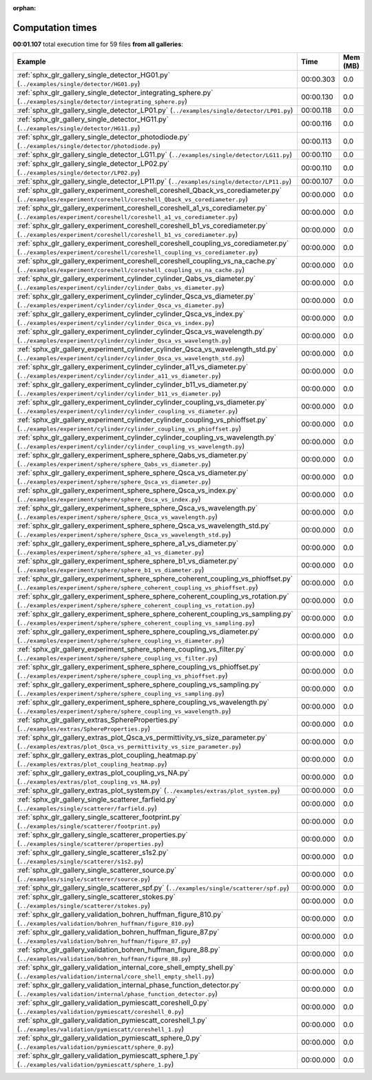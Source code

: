 
:orphan:

.. _sphx_glr_sg_execution_times:


Computation times
=================
**00:01.107** total execution time for 59 files **from all galleries**:

.. container::

  .. raw:: html

    <style scoped>
    <link href="https://cdnjs.cloudflare.com/ajax/libs/twitter-bootstrap/5.3.0/css/bootstrap.min.css" rel="stylesheet" />
    <link href="https://cdn.datatables.net/1.13.6/css/dataTables.bootstrap5.min.css" rel="stylesheet" />
    </style>
    <script src="https://code.jquery.com/jquery-3.7.0.js"></script>
    <script src="https://cdn.datatables.net/1.13.6/js/jquery.dataTables.min.js"></script>
    <script src="https://cdn.datatables.net/1.13.6/js/dataTables.bootstrap5.min.js"></script>
    <script type="text/javascript" class="init">
    $(document).ready( function () {
        $('table.sg-datatable').DataTable({order: [[1, 'desc']]});
    } );
    </script>

  .. list-table::
   :header-rows: 1
   :class: table table-striped sg-datatable

   * - Example
     - Time
     - Mem (MB)
   * - :ref:`sphx_glr_gallery_single_detector_HG01.py` (``../examples/single/detector/HG01.py``)
     - 00:00.303
     - 0.0
   * - :ref:`sphx_glr_gallery_single_detector_integrating_sphere.py` (``../examples/single/detector/integrating_sphere.py``)
     - 00:00.130
     - 0.0
   * - :ref:`sphx_glr_gallery_single_detector_LP01.py` (``../examples/single/detector/LP01.py``)
     - 00:00.118
     - 0.0
   * - :ref:`sphx_glr_gallery_single_detector_HG11.py` (``../examples/single/detector/HG11.py``)
     - 00:00.116
     - 0.0
   * - :ref:`sphx_glr_gallery_single_detector_photodiode.py` (``../examples/single/detector/photodiode.py``)
     - 00:00.113
     - 0.0
   * - :ref:`sphx_glr_gallery_single_detector_LG11.py` (``../examples/single/detector/LG11.py``)
     - 00:00.110
     - 0.0
   * - :ref:`sphx_glr_gallery_single_detector_LP02.py` (``../examples/single/detector/LP02.py``)
     - 00:00.110
     - 0.0
   * - :ref:`sphx_glr_gallery_single_detector_LP11.py` (``../examples/single/detector/LP11.py``)
     - 00:00.107
     - 0.0
   * - :ref:`sphx_glr_gallery_experiment_coreshell_coreshell_Qback_vs_corediameter.py` (``../examples/experiment/coreshell/coreshell_Qback_vs_corediameter.py``)
     - 00:00.000
     - 0.0
   * - :ref:`sphx_glr_gallery_experiment_coreshell_coreshell_a1_vs_corediameter.py` (``../examples/experiment/coreshell/coreshell_a1_vs_corediameter.py``)
     - 00:00.000
     - 0.0
   * - :ref:`sphx_glr_gallery_experiment_coreshell_coreshell_b1_vs_corediameter.py` (``../examples/experiment/coreshell/coreshell_b1_vs_corediameter.py``)
     - 00:00.000
     - 0.0
   * - :ref:`sphx_glr_gallery_experiment_coreshell_coreshell_coupling_vs_corediameter.py` (``../examples/experiment/coreshell/coreshell_coupling_vs_corediameter.py``)
     - 00:00.000
     - 0.0
   * - :ref:`sphx_glr_gallery_experiment_coreshell_coreshell_coupling_vs_na_cache.py` (``../examples/experiment/coreshell/coreshell_coupling_vs_na_cache.py``)
     - 00:00.000
     - 0.0
   * - :ref:`sphx_glr_gallery_experiment_cylinder_cylinder_Qabs_vs_diameter.py` (``../examples/experiment/cylinder/cylinder_Qabs_vs_diameter.py``)
     - 00:00.000
     - 0.0
   * - :ref:`sphx_glr_gallery_experiment_cylinder_cylinder_Qsca_vs_diameter.py` (``../examples/experiment/cylinder/cylinder_Qsca_vs_diameter.py``)
     - 00:00.000
     - 0.0
   * - :ref:`sphx_glr_gallery_experiment_cylinder_cylinder_Qsca_vs_index.py` (``../examples/experiment/cylinder/cylinder_Qsca_vs_index.py``)
     - 00:00.000
     - 0.0
   * - :ref:`sphx_glr_gallery_experiment_cylinder_cylinder_Qsca_vs_wavelength.py` (``../examples/experiment/cylinder/cylinder_Qsca_vs_wavelength.py``)
     - 00:00.000
     - 0.0
   * - :ref:`sphx_glr_gallery_experiment_cylinder_cylinder_Qsca_vs_wavelength_std.py` (``../examples/experiment/cylinder/cylinder_Qsca_vs_wavelength_std.py``)
     - 00:00.000
     - 0.0
   * - :ref:`sphx_glr_gallery_experiment_cylinder_cylinder_a11_vs_diameter.py` (``../examples/experiment/cylinder/cylinder_a11_vs_diameter.py``)
     - 00:00.000
     - 0.0
   * - :ref:`sphx_glr_gallery_experiment_cylinder_cylinder_b11_vs_diameter.py` (``../examples/experiment/cylinder/cylinder_b11_vs_diameter.py``)
     - 00:00.000
     - 0.0
   * - :ref:`sphx_glr_gallery_experiment_cylinder_cylinder_coupling_vs_diameter.py` (``../examples/experiment/cylinder/cylinder_coupling_vs_diameter.py``)
     - 00:00.000
     - 0.0
   * - :ref:`sphx_glr_gallery_experiment_cylinder_cylinder_coupling_vs_phioffset.py` (``../examples/experiment/cylinder/cylinder_coupling_vs_phioffset.py``)
     - 00:00.000
     - 0.0
   * - :ref:`sphx_glr_gallery_experiment_cylinder_cylinder_coupling_vs_wavelength.py` (``../examples/experiment/cylinder/cylinder_coupling_vs_wavelength.py``)
     - 00:00.000
     - 0.0
   * - :ref:`sphx_glr_gallery_experiment_sphere_sphere_Qabs_vs_diameter.py` (``../examples/experiment/sphere/sphere_Qabs_vs_diameter.py``)
     - 00:00.000
     - 0.0
   * - :ref:`sphx_glr_gallery_experiment_sphere_sphere_Qsca_vs_diameter.py` (``../examples/experiment/sphere/sphere_Qsca_vs_diameter.py``)
     - 00:00.000
     - 0.0
   * - :ref:`sphx_glr_gallery_experiment_sphere_sphere_Qsca_vs_index.py` (``../examples/experiment/sphere/sphere_Qsca_vs_index.py``)
     - 00:00.000
     - 0.0
   * - :ref:`sphx_glr_gallery_experiment_sphere_sphere_Qsca_vs_wavelength.py` (``../examples/experiment/sphere/sphere_Qsca_vs_wavelength.py``)
     - 00:00.000
     - 0.0
   * - :ref:`sphx_glr_gallery_experiment_sphere_sphere_Qsca_vs_wavelength_std.py` (``../examples/experiment/sphere/sphere_Qsca_vs_wavelength_std.py``)
     - 00:00.000
     - 0.0
   * - :ref:`sphx_glr_gallery_experiment_sphere_sphere_a1_vs_diameter.py` (``../examples/experiment/sphere/sphere_a1_vs_diameter.py``)
     - 00:00.000
     - 0.0
   * - :ref:`sphx_glr_gallery_experiment_sphere_sphere_b1_vs_diameter.py` (``../examples/experiment/sphere/sphere_b1_vs_diameter.py``)
     - 00:00.000
     - 0.0
   * - :ref:`sphx_glr_gallery_experiment_sphere_sphere_coherent_coupling_vs_phioffset.py` (``../examples/experiment/sphere/sphere_coherent_coupling_vs_phioffset.py``)
     - 00:00.000
     - 0.0
   * - :ref:`sphx_glr_gallery_experiment_sphere_sphere_coherent_coupling_vs_rotation.py` (``../examples/experiment/sphere/sphere_coherent_coupling_vs_rotation.py``)
     - 00:00.000
     - 0.0
   * - :ref:`sphx_glr_gallery_experiment_sphere_sphere_coherent_coupling_vs_sampling.py` (``../examples/experiment/sphere/sphere_coherent_coupling_vs_sampling.py``)
     - 00:00.000
     - 0.0
   * - :ref:`sphx_glr_gallery_experiment_sphere_sphere_coupling_vs_diameter.py` (``../examples/experiment/sphere/sphere_coupling_vs_diameter.py``)
     - 00:00.000
     - 0.0
   * - :ref:`sphx_glr_gallery_experiment_sphere_sphere_coupling_vs_filter.py` (``../examples/experiment/sphere/sphere_coupling_vs_filter.py``)
     - 00:00.000
     - 0.0
   * - :ref:`sphx_glr_gallery_experiment_sphere_sphere_coupling_vs_phioffset.py` (``../examples/experiment/sphere/sphere_coupling_vs_phioffset.py``)
     - 00:00.000
     - 0.0
   * - :ref:`sphx_glr_gallery_experiment_sphere_sphere_coupling_vs_sampling.py` (``../examples/experiment/sphere/sphere_coupling_vs_sampling.py``)
     - 00:00.000
     - 0.0
   * - :ref:`sphx_glr_gallery_experiment_sphere_sphere_coupling_vs_wavelength.py` (``../examples/experiment/sphere/sphere_coupling_vs_wavelength.py``)
     - 00:00.000
     - 0.0
   * - :ref:`sphx_glr_gallery_extras_SphereProperties.py` (``../examples/extras/SphereProperties.py``)
     - 00:00.000
     - 0.0
   * - :ref:`sphx_glr_gallery_extras_plot_Qsca_vs_permittivity_vs_size_parameter.py` (``../examples/extras/plot_Qsca_vs_permittivity_vs_size_parameter.py``)
     - 00:00.000
     - 0.0
   * - :ref:`sphx_glr_gallery_extras_plot_coupling_heatmap.py` (``../examples/extras/plot_coupling_heatmap.py``)
     - 00:00.000
     - 0.0
   * - :ref:`sphx_glr_gallery_extras_plot_coupling_vs_NA.py` (``../examples/extras/plot_coupling_vs_NA.py``)
     - 00:00.000
     - 0.0
   * - :ref:`sphx_glr_gallery_extras_plot_system.py` (``../examples/extras/plot_system.py``)
     - 00:00.000
     - 0.0
   * - :ref:`sphx_glr_gallery_single_scatterer_farfield.py` (``../examples/single/scatterer/farfield.py``)
     - 00:00.000
     - 0.0
   * - :ref:`sphx_glr_gallery_single_scatterer_footprint.py` (``../examples/single/scatterer/footprint.py``)
     - 00:00.000
     - 0.0
   * - :ref:`sphx_glr_gallery_single_scatterer_properties.py` (``../examples/single/scatterer/properties.py``)
     - 00:00.000
     - 0.0
   * - :ref:`sphx_glr_gallery_single_scatterer_s1s2.py` (``../examples/single/scatterer/s1s2.py``)
     - 00:00.000
     - 0.0
   * - :ref:`sphx_glr_gallery_single_scatterer_source.py` (``../examples/single/scatterer/source.py``)
     - 00:00.000
     - 0.0
   * - :ref:`sphx_glr_gallery_single_scatterer_spf.py` (``../examples/single/scatterer/spf.py``)
     - 00:00.000
     - 0.0
   * - :ref:`sphx_glr_gallery_single_scatterer_stokes.py` (``../examples/single/scatterer/stokes.py``)
     - 00:00.000
     - 0.0
   * - :ref:`sphx_glr_gallery_validation_bohren_huffman_figure_810.py` (``../examples/validation/bohren_huffman/figure_810.py``)
     - 00:00.000
     - 0.0
   * - :ref:`sphx_glr_gallery_validation_bohren_huffman_figure_87.py` (``../examples/validation/bohren_huffman/figure_87.py``)
     - 00:00.000
     - 0.0
   * - :ref:`sphx_glr_gallery_validation_bohren_huffman_figure_88.py` (``../examples/validation/bohren_huffman/figure_88.py``)
     - 00:00.000
     - 0.0
   * - :ref:`sphx_glr_gallery_validation_internal_core_shell_empty_shell.py` (``../examples/validation/internal/core_shell_empty_shell.py``)
     - 00:00.000
     - 0.0
   * - :ref:`sphx_glr_gallery_validation_internal_phase_function_detector.py` (``../examples/validation/internal/phase_function_detector.py``)
     - 00:00.000
     - 0.0
   * - :ref:`sphx_glr_gallery_validation_pymiescatt_coreshell_0.py` (``../examples/validation/pymiescatt/coreshell_0.py``)
     - 00:00.000
     - 0.0
   * - :ref:`sphx_glr_gallery_validation_pymiescatt_coreshell_1.py` (``../examples/validation/pymiescatt/coreshell_1.py``)
     - 00:00.000
     - 0.0
   * - :ref:`sphx_glr_gallery_validation_pymiescatt_sphere_0.py` (``../examples/validation/pymiescatt/sphere_0.py``)
     - 00:00.000
     - 0.0
   * - :ref:`sphx_glr_gallery_validation_pymiescatt_sphere_1.py` (``../examples/validation/pymiescatt/sphere_1.py``)
     - 00:00.000
     - 0.0

